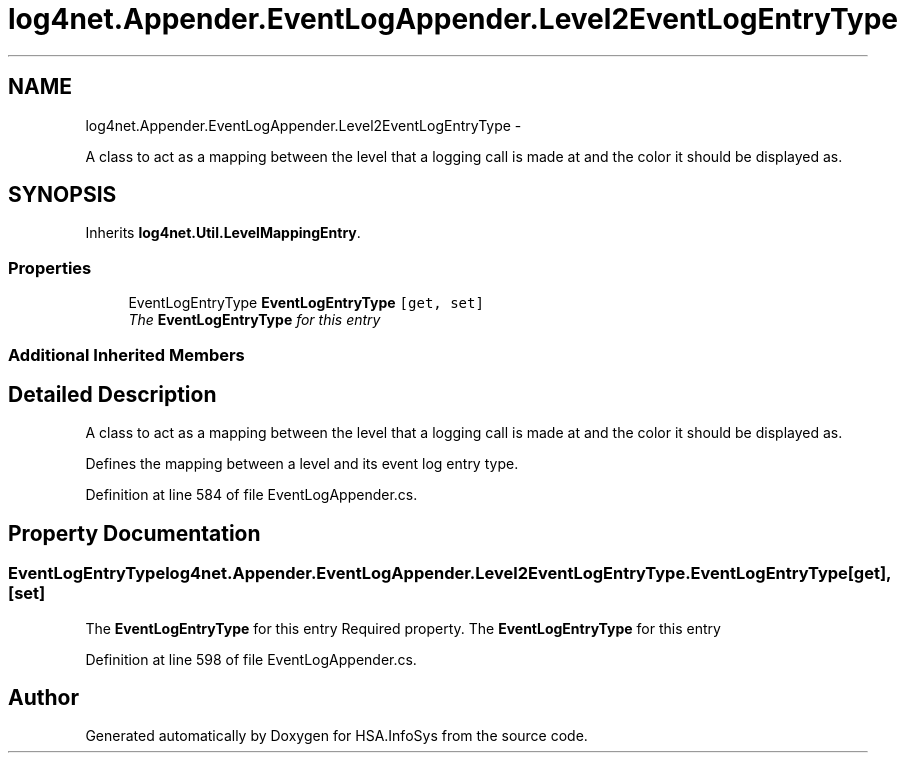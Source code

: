 .TH "log4net.Appender.EventLogAppender.Level2EventLogEntryType" 3 "Fri Jul 5 2013" "Version 1.0" "HSA.InfoSys" \" -*- nroff -*-
.ad l
.nh
.SH NAME
log4net.Appender.EventLogAppender.Level2EventLogEntryType \- 
.PP
A class to act as a mapping between the level that a logging call is made at and the color it should be displayed as\&.  

.SH SYNOPSIS
.br
.PP
.PP
Inherits \fBlog4net\&.Util\&.LevelMappingEntry\fP\&.
.SS "Properties"

.in +1c
.ti -1c
.RI "EventLogEntryType \fBEventLogEntryType\fP\fC [get, set]\fP"
.br
.RI "\fIThe \fBEventLogEntryType\fP for this entry \fP"
.in -1c
.SS "Additional Inherited Members"
.SH "Detailed Description"
.PP 
A class to act as a mapping between the level that a logging call is made at and the color it should be displayed as\&. 

Defines the mapping between a level and its event log entry type\&. 
.PP
Definition at line 584 of file EventLogAppender\&.cs\&.
.SH "Property Documentation"
.PP 
.SS "EventLogEntryType log4net\&.Appender\&.EventLogAppender\&.Level2EventLogEntryType\&.EventLogEntryType\fC [get]\fP, \fC [set]\fP"

.PP
The \fBEventLogEntryType\fP for this entry Required property\&. The \fBEventLogEntryType\fP for this entry 
.PP
Definition at line 598 of file EventLogAppender\&.cs\&.

.SH "Author"
.PP 
Generated automatically by Doxygen for HSA\&.InfoSys from the source code\&.
